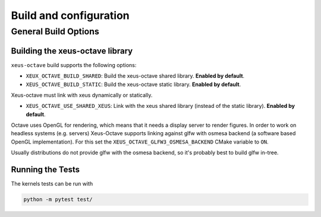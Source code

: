 .. Copyright (c) 2020, Giulio Girardi

   Distributed under the terms of the BSD 3-Clause License.

   The full license is in the file LICENSE, distributed with this software.

Build and configuration
=======================

General Build Options
---------------------

Building the xeus-octave library
~~~~~~~~~~~~~~~~~~~~~~~~~~~~~~~~
``xeus-octave`` build supports the following options:

- ``XEUX_OCTAVE_BUILD_SHARED``: Build the xeus-octave shared library. **Enabled by default**.
- ``XEUS_OCTAVE_BUILD_STATIC``: Build the xeus-octave static library. **Enabled by default**.

Xeus-octave must link with xeus dynamically or statically.

- ``XEUS_OCTAVE_USE_SHARED_XEUS``: Link with the xeus shared library (instead of the static library).
  **Enabled by default**.

Octave uses OpenGL for rendering, which means that it needs a display server to render figures.
In order to work on headless systems (e.g. servers) Xeus-Octave supports linking against glfw
with osmesa backend (a software based OpenGL implementation).
For this set the ``XEUS_OCTAVE_GLFW3_OSMESA_BACKEND`` CMake variable to ``ON``.

Usually distributions do not provide glfw with the osmesa backend, so it's probably best to build
glfw in-tree.

Running the Tests
~~~~~~~~~~~~~~~~~
The kernels tests can be run with

.. code-block:: bash

   python -m pytest test/
